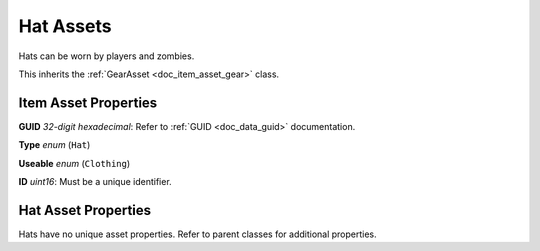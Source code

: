.. _doc_item_asset_hat:

Hat Assets
==========

Hats can be worn by players and zombies.

This inherits the :ref:`GearAsset <doc_item_asset_gear>` class.

Item Asset Properties
---------------------

**GUID** *32-digit hexadecimal*: Refer to :ref:`GUID <doc_data_guid>` documentation.

**Type** *enum* (``Hat``)

**Useable** *enum* (``Clothing``)

**ID** *uint16*: Must be a unique identifier.

Hat Asset Properties
--------------------

Hats have no unique asset properties. Refer to parent classes for additional properties.
